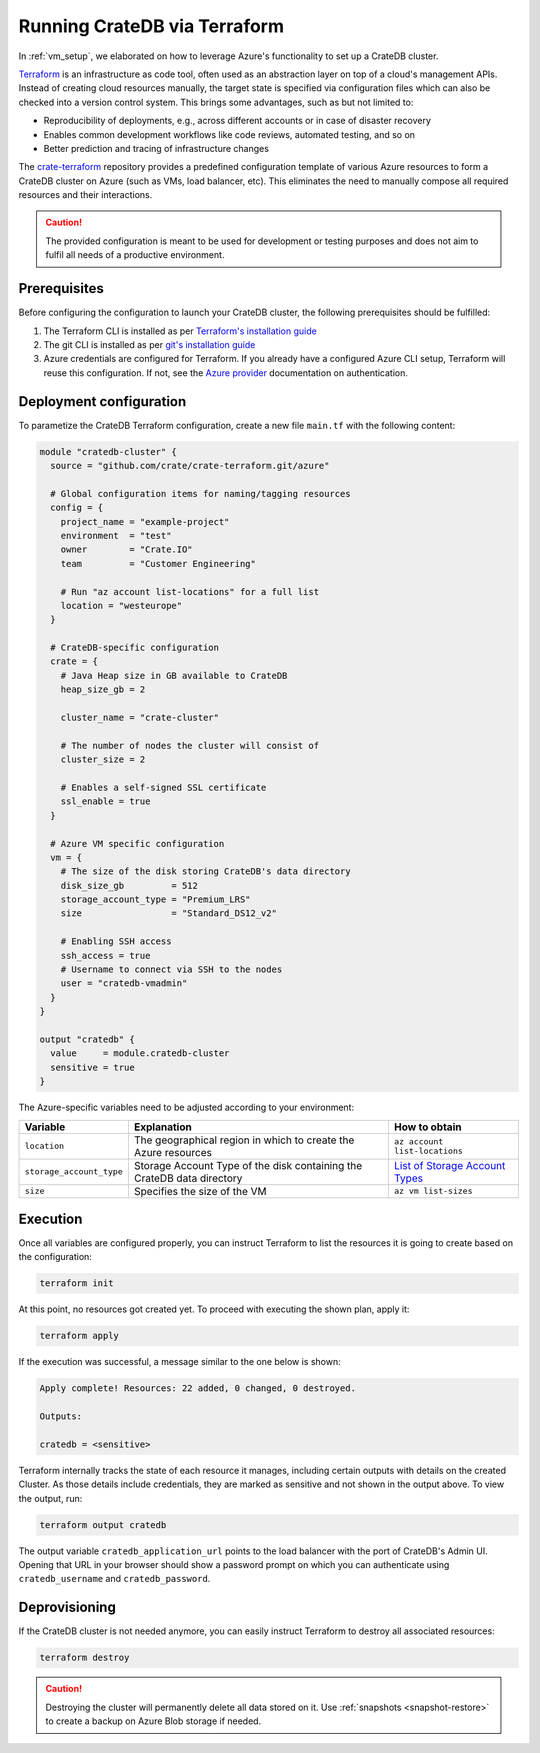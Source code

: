 .. _azure_terraform_setup:

=============================
Running CrateDB via Terraform
=============================

In :ref:`vm_setup`, we elaborated on how to leverage Azure's functionality to set
up a CrateDB cluster.

`Terraform`_ is an infrastructure as code tool, often used as an abstraction
layer on top of a cloud's management APIs. Instead of creating cloud resources
manually, the target state is specified via configuration files which can also
be checked into a version control system. This brings some advantages, such as
but not limited to:

- Reproducibility of deployments, e.g., across different accounts or in case of
  disaster recovery
- Enables common development workflows like code reviews, automated testing, and
  so on
- Better prediction and tracing of infrastructure changes

The `crate-terraform`_ repository provides a predefined configuration template
of various Azure resources to form a CrateDB cluster on Azure (such as VMs,
load balancer, etc). This eliminates the need to manually compose all
required resources and their interactions.

.. CAUTION::

  The provided configuration is meant to be used for development or testing
  purposes and does not aim to fulfil all needs of a productive environment.

Prerequisites
=============

Before configuring the configuration to launch your CrateDB cluster, the
following prerequisites should be fulfilled:

1. The Terraform CLI is installed as per
   `Terraform's installation guide`_
2. The git CLI is installed as per `git's installation guide`_
3. Azure credentials are configured for Terraform. If you already have a
   configured Azure CLI setup, Terraform will reuse this configuration. If not,
   see the `Azure provider`_ documentation on authentication.

Deployment configuration
========================
To parametize the CrateDB Terraform configuration, create a new file ``main.tf``
with the following content:

.. code-block::

  module "cratedb-cluster" {
    source = "github.com/crate/crate-terraform.git/azure"

    # Global configuration items for naming/tagging resources
    config = {
      project_name = "example-project"
      environment  = "test"
      owner        = "Crate.IO"
      team         = "Customer Engineering"

      # Run "az account list-locations" for a full list
      location = "westeurope"
    }

    # CrateDB-specific configuration
    crate = {
      # Java Heap size in GB available to CrateDB
      heap_size_gb = 2

      cluster_name = "crate-cluster"

      # The number of nodes the cluster will consist of
      cluster_size = 2

      # Enables a self-signed SSL certificate
      ssl_enable = true
    }

    # Azure VM specific configuration
    vm = {
      # The size of the disk storing CrateDB's data directory
      disk_size_gb         = 512
      storage_account_type = "Premium_LRS"
      size                 = "Standard_DS12_v2"

      # Enabling SSH access
      ssh_access = true
      # Username to connect via SSH to the nodes
      user = "cratedb-vmadmin"
    }
  }

  output "cratedb" {
    value     = module.cratedb-cluster
    sensitive = true
  }

The Azure-specific variables need to be adjusted according to your environment:

+--------------------------+--------------------------------------------------------------+----------------------------------+
| Variable                 | Explanation                                                  | How to obtain                    |
+==========================+==============================================================+==================================+
| ``location``             | The geographical region in which to create the Azure         | ``az account list-locations``    |
|                          | resources                                                    |                                  |
+--------------++----------+--------------------------------------------------------------+----------------------------------+
| ``storage_account_type`` | Storage Account Type of the disk containing the CrateDB      | `List of Storage Account Types`_ |
|                          | data directory                                               |                                  |
+--------------------------+--------------------------------------------------------------+----------------------------------+
| ``size``                 | Specifies the size of the VM                                 | ``az vm list-sizes``             |
+--------------------------+--------------------------------------------------------------+----------------------------------+

Execution
=========
Once all variables are configured properly, you can instruct Terraform to list
the resources it is going to create based on the configuration:

.. code-block:: bash

  terraform init

At this point, no resources got created yet. To proceed with executing the shown
plan, apply it:

.. code-block:: bash

  terraform apply

If the execution was successful, a message similar to the one below is shown:

.. code-block:: bash

  Apply complete! Resources: 22 added, 0 changed, 0 destroyed.

  Outputs:

  cratedb = <sensitive>

Terraform internally tracks the state of each resource it manages, including
certain outputs with details on the created Cluster. As those details include
credentials, they are marked as sensitive and not shown in the output above.
To view the output, run:

.. code-block:: bash

  terraform output cratedb

The output variable ``cratedb_application_url`` points to the load balancer with
the port of CrateDB's Admin UI. Opening that URL in your browser should show a
password prompt on which you can authenticate using ``cratedb_username`` and
``cratedb_password``.

Deprovisioning
==============

If the CrateDB cluster is not needed anymore, you can easily instruct Terraform
to destroy all associated resources:

.. code-block:: bash

  terraform destroy

.. CAUTION::

  Destroying the cluster will permanently delete all data stored on it. Use
  :ref:`snapshots <snapshot-restore>` to create a backup on Azure Blob storage
  if needed.

.. _Terraform: https://www.terraform.io
.. _crate-terraform: https://www.github.com/crate/crate-terraform
.. _Terraform's installation guide: https://www.terraform.io/downloads.html
.. _git's installation guide: https://git-scm.com/downloads
.. _Azure provider: https://registry.terraform.io/providers/hashicorp/azurerm/latest/docs
.. _List of Storage Account Types: https://docs.microsoft.com/en-us/azure/templates/microsoft.compute/virtualmachines?tabs=bicep#manageddiskparameters
